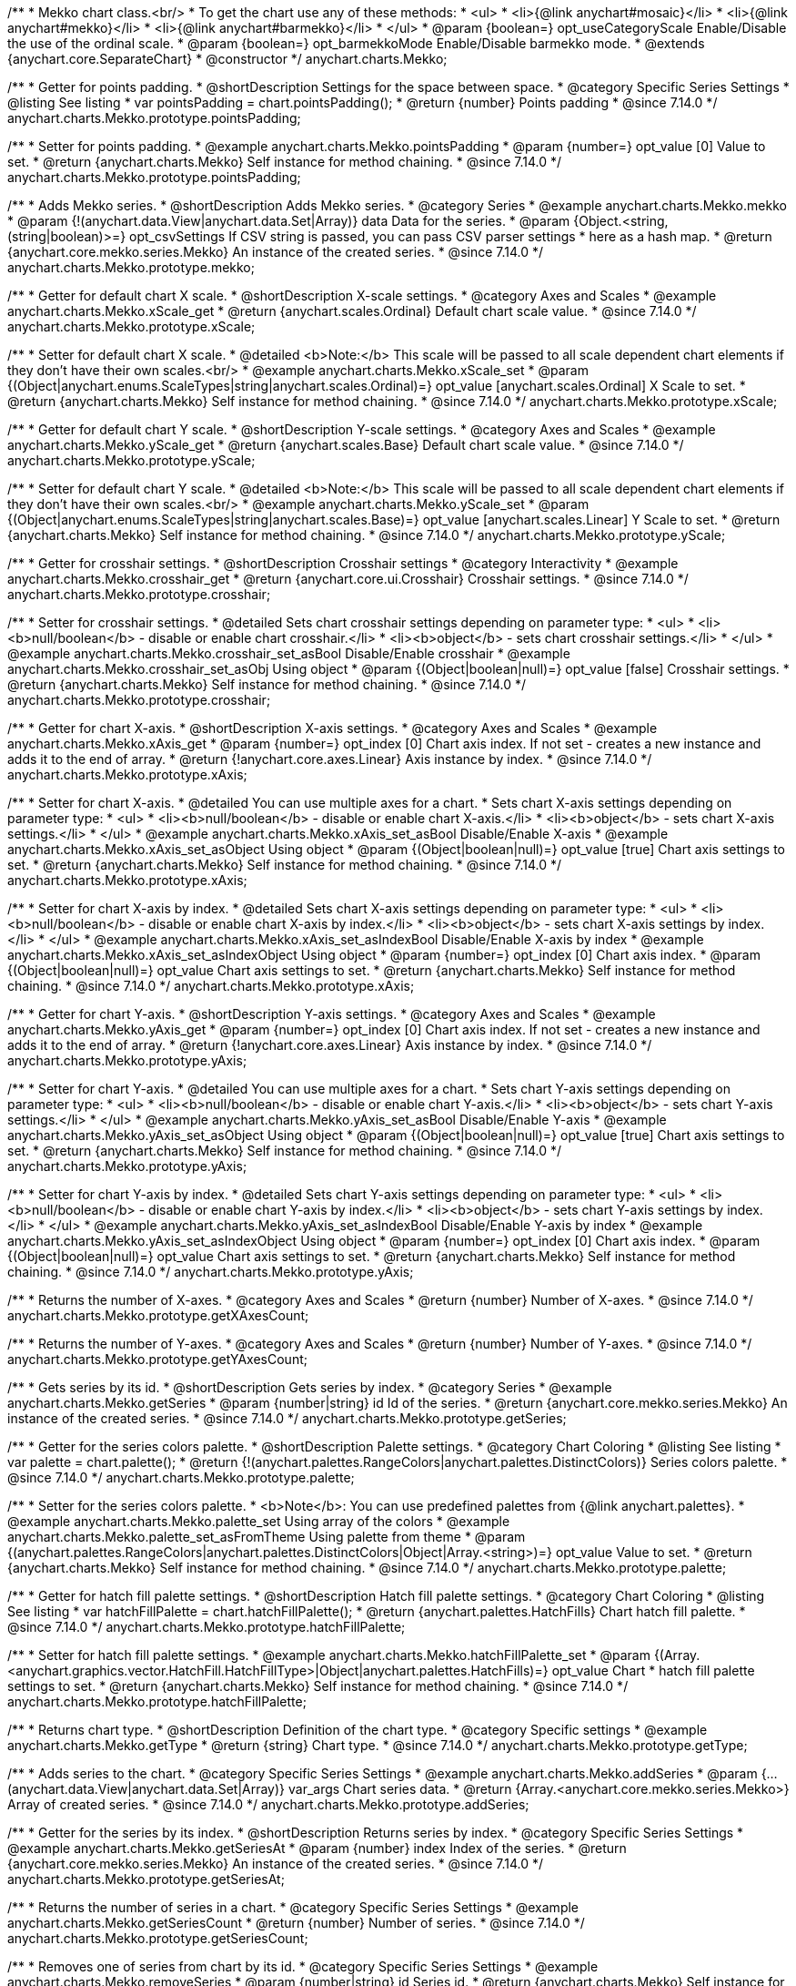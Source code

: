 /**
 * Mekko chart class.<br/>
 * To get the chart use any of these methods:
 *  <ul>
 *      <li>{@link anychart#mosaic}</li>
 *      <li>{@link anychart#mekko}</li>
 *      <li>{@link anychart#barmekko}</li>
 *  </ul>
 * @param {boolean=} opt_useCategoryScale Enable/Disable the use of the ordinal scale.
 * @param {boolean=} opt_barmekkoMode Enable/Disable barmekko mode.
 * @extends {anychart.core.SeparateChart}
 * @constructor
 */
anychart.charts.Mekko;

//----------------------------------------------------------------------------------------------------------------------
//
//  anychart.charts.Mekko.prototype.pointsPadding
//
//----------------------------------------------------------------------------------------------------------------------

/**
 * Getter for points padding.
 * @shortDescription Settings for the space between space.
 * @category Specific Series Settings
 * @listing See listing
 * var pointsPadding = chart.pointsPadding();
 * @return {number} Points padding
 * @since 7.14.0
 */
anychart.charts.Mekko.prototype.pointsPadding;

/**
 * Setter for points padding.
 * @example anychart.charts.Mekko.pointsPadding
 * @param {number=} opt_value [0] Value to set.
 * @return {anychart.charts.Mekko} Self instance for method chaining.
 * @since 7.14.0
 */
anychart.charts.Mekko.prototype.pointsPadding;

//----------------------------------------------------------------------------------------------------------------------
//
//  anychart.charts.Mekko.prototype.mekko
//
//----------------------------------------------------------------------------------------------------------------------

/**
 * Adds Mekko series.
 * @shortDescription Adds Mekko series.
 * @category Series
 * @example anychart.charts.Mekko.mekko
 * @param {!(anychart.data.View|anychart.data.Set|Array)} data Data for the series.
 * @param {Object.<string, (string|boolean)>=} opt_csvSettings If CSV string is passed, you can pass CSV parser settings
 *    here as a hash map.
 * @return {anychart.core.mekko.series.Mekko}  An instance of the created series.
 * @since 7.14.0
 */
anychart.charts.Mekko.prototype.mekko;


//----------------------------------------------------------------------------------------------------------------------
//
//  anychart.charts.Mekko.prototype.xScale;
//
//----------------------------------------------------------------------------------------------------------------------

/**
 * Getter for default chart X scale.
 * @shortDescription X-scale settings.
 * @category Axes and Scales
 * @example anychart.charts.Mekko.xScale_get
 * @return {anychart.scales.Ordinal} Default chart scale value.
 * @since 7.14.0
 */
anychart.charts.Mekko.prototype.xScale;

/**
 * Setter for default chart X scale.
 * @detailed <b>Note:</b> This scale will be passed to all scale dependent chart elements if they don't have their own scales.<br/>
 * @example anychart.charts.Mekko.xScale_set
 * @param {(Object|anychart.enums.ScaleTypes|string|anychart.scales.Ordinal)=} opt_value [anychart.scales.Ordinal] X Scale to set.
 * @return {anychart.charts.Mekko} Self instance for method chaining.
 * @since 7.14.0
 */
anychart.charts.Mekko.prototype.xScale;

//----------------------------------------------------------------------------------------------------------------------
//
//  anychart.charts.Mekko.prototype.yScale;
//
//----------------------------------------------------------------------------------------------------------------------

/**
 * Getter for default chart Y scale.
 * @shortDescription Y-scale settings.
 * @category Axes and Scales
 * @example anychart.charts.Mekko.yScale_get
 * @return {anychart.scales.Base} Default chart scale value.
 * @since 7.14.0
 */
anychart.charts.Mekko.prototype.yScale;

/**
 * Setter for default chart Y scale.
 * @detailed <b>Note:</b> This scale will be passed to all scale dependent chart elements if they don't have their own scales.<br/>
 * @example anychart.charts.Mekko.yScale_set
 * @param {(Object|anychart.enums.ScaleTypes|string|anychart.scales.Base)=} opt_value [anychart.scales.Linear] Y Scale to set.
 * @return {anychart.charts.Mekko} Self instance for method chaining.
 * @since 7.14.0
 */
anychart.charts.Mekko.prototype.yScale;

//----------------------------------------------------------------------------------------------------------------------
//
//  anychart.charts.Mekko.prototype.crosshair
//
//----------------------------------------------------------------------------------------------------------------------

/**
 * Getter for crosshair settings.
 * @shortDescription Crosshair settings
 * @category Interactivity
 * @example anychart.charts.Mekko.crosshair_get
 * @return {anychart.core.ui.Crosshair} Crosshair settings.
 * @since 7.14.0
 */
anychart.charts.Mekko.prototype.crosshair;

/**
 * Setter for crosshair settings.
 * @detailed Sets chart crosshair settings depending on parameter type:
 * <ul>
 *   <li><b>null/boolean</b> - disable or enable chart crosshair.</li>
 *   <li><b>object</b> - sets chart crosshair settings.</li>
 * </ul>
 * @example anychart.charts.Mekko.crosshair_set_asBool Disable/Enable crosshair
 * @example anychart.charts.Mekko.crosshair_set_asObj Using object
 * @param {(Object|boolean|null)=} opt_value [false] Crosshair settings.
 * @return {anychart.charts.Mekko} Self instance for method chaining.
 * @since 7.14.0
 */
anychart.charts.Mekko.prototype.crosshair;

//----------------------------------------------------------------------------------------------------------------------
//
//  anychart.charts.Mekko.prototype.xAxis
//
//----------------------------------------------------------------------------------------------------------------------

/**
 * Getter for chart X-axis.
 * @shortDescription X-axis settings.
 * @category Axes and Scales
 * @example anychart.charts.Mekko.xAxis_get
 * @param {number=} opt_index [0] Chart axis index. If not set - creates a new instance and adds it to the end of array.
 * @return {!anychart.core.axes.Linear} Axis instance by index.
 * @since 7.14.0
 */
anychart.charts.Mekko.prototype.xAxis;

/**
 * Setter for chart X-axis.
 * @detailed You can use multiple axes for a chart.
 * Sets chart X-axis settings depending on parameter type:
 * <ul>
 *   <li><b>null/boolean</b> - disable or enable chart X-axis.</li>
 *   <li><b>object</b> - sets chart X-axis settings.</li>
 * </ul>
 * @example anychart.charts.Mekko.xAxis_set_asBool Disable/Enable X-axis
 * @example anychart.charts.Mekko.xAxis_set_asObject Using object
 * @param {(Object|boolean|null)=} opt_value [true] Chart axis settings to set.
 * @return {anychart.charts.Mekko} Self instance for method chaining.
 * @since 7.14.0
 */
anychart.charts.Mekko.prototype.xAxis;

/**
 * Setter for chart X-axis by index.
 * @detailed Sets chart X-axis settings depending on parameter type:
 * <ul>
 *   <li><b>null/boolean</b> - disable or enable chart X-axis by index.</li>
 *   <li><b>object</b> - sets chart X-axis settings by index.</li>
 * </ul>
 * @example anychart.charts.Mekko.xAxis_set_asIndexBool Disable/Enable X-axis by index
 * @example anychart.charts.Mekko.xAxis_set_asIndexObject Using object
 * @param {number=} opt_index [0] Chart axis index.
 * @param {(Object|boolean|null)=} opt_value Chart axis settings to set.
 * @return {anychart.charts.Mekko} Self instance for method chaining.
 * @since 7.14.0
 */
anychart.charts.Mekko.prototype.xAxis;

//----------------------------------------------------------------------------------------------------------------------
//
//  anychart.charts.Mekko.prototype.yAxis;
//
//----------------------------------------------------------------------------------------------------------------------

/**
 * Getter for chart Y-axis.
 * @shortDescription Y-axis settings.
 * @category Axes and Scales
 * @example anychart.charts.Mekko.yAxis_get
 * @param {number=} opt_index [0] Chart axis index. If not set - creates a new instance and adds it to the end of array.
 * @return {!anychart.core.axes.Linear} Axis instance by index.
 * @since 7.14.0
 */
anychart.charts.Mekko.prototype.yAxis;

/**
 * Setter for chart Y-axis.
 * @detailed You can use multiple axes for a chart.
 * Sets chart Y-axis settings depending on parameter type:
 * <ul>
 *   <li><b>null/boolean</b> - disable or enable chart Y-axis.</li>
 *   <li><b>object</b> - sets chart Y-axis settings.</li>
 * </ul>
 * @example anychart.charts.Mekko.yAxis_set_asBool Disable/Enable Y-axis
 * @example anychart.charts.Mekko.yAxis_set_asObject Using object
 * @param {(Object|boolean|null)=} opt_value [true] Chart axis settings to set.
 * @return {anychart.charts.Mekko} Self instance for method chaining.
 * @since 7.14.0
 */
anychart.charts.Mekko.prototype.yAxis;

/**
 * Setter for chart Y-axis by index.
 * @detailed Sets chart Y-axis settings depending on parameter type:
 * <ul>
 *   <li><b>null/boolean</b> - disable or enable chart Y-axis by index.</li>
 *   <li><b>object</b> - sets chart Y-axis settings by index.</li>
 * </ul>
 * @example anychart.charts.Mekko.yAxis_set_asIndexBool Disable/Enable Y-axis by index
 * @example anychart.charts.Mekko.yAxis_set_asIndexObject Using object
 * @param {number=} opt_index [0] Chart axis index.
 * @param {(Object|boolean|null)=} opt_value Chart axis settings to set.
 * @return {anychart.charts.Mekko} Self instance for method chaining.
 * @since 7.14.0
 */
anychart.charts.Mekko.prototype.yAxis;


//----------------------------------------------------------------------------------------------------------------------
//
//  anychart.charts.Mekko.prototype.getXAxesCount
//
//----------------------------------------------------------------------------------------------------------------------

/**
 * Returns the number of X-axes.
 * @category Axes and Scales
 * @return {number} Number of X-axes.
 * @since 7.14.0
 */
anychart.charts.Mekko.prototype.getXAxesCount;

//----------------------------------------------------------------------------------------------------------------------
//
//  anychart.core.Mekko.prototype.getYAxesCount
//
//----------------------------------------------------------------------------------------------------------------------

/**
 * Returns the number of Y-axes.
 * @category Axes and Scales
 * @return {number} Number of Y-axes.
 * @since 7.14.0
 */
anychart.charts.Mekko.prototype.getYAxesCount;


//----------------------------------------------------------------------------------------------------------------------
//
//  anychart.charts.Mekko.prototype.getSeries
//
//----------------------------------------------------------------------------------------------------------------------

/**
 * Gets series by its id.
 * @shortDescription Gets series by index.
 * @category Series
 * @example anychart.charts.Mekko.getSeries
 * @param {number|string} id Id of the series.
 * @return {anychart.core.mekko.series.Mekko} An instance of the created series.
 * @since 7.14.0
 */
anychart.charts.Mekko.prototype.getSeries;



//----------------------------------------------------------------------------------------------------------------------
//
//  anychart.charts.Mekko.prototype.palette;
//
//----------------------------------------------------------------------------------------------------------------------

/**
 * Getter for the series colors palette.
 * @shortDescription Palette settings.
 * @category Chart Coloring
 * @listing See listing
 * var palette = chart.palette();
 * @return {!(anychart.palettes.RangeColors|anychart.palettes.DistinctColors)} Series colors palette.
 * @since 7.14.0
 */
anychart.charts.Mekko.prototype.palette;

/**
 * Setter for the series colors palette.
 * <b>Note</b>: You can use predefined palettes from {@link anychart.palettes}.
 * @example anychart.charts.Mekko.palette_set Using array of the colors
 * @example anychart.charts.Mekko.palette_set_asFromTheme Using palette from theme
 * @param {(anychart.palettes.RangeColors|anychart.palettes.DistinctColors|Object|Array.<string>)=} opt_value Value to set.
 * @return {anychart.charts.Mekko} Self instance for method chaining.
 * @since 7.14.0
 */
anychart.charts.Mekko.prototype.palette;

//----------------------------------------------------------------------------------------------------------------------
//
//  anychart.charts.Mekko.prototype.hatchFillPalette
//
//----------------------------------------------------------------------------------------------------------------------

/**
 * Getter for hatch fill palette settings.
 * @shortDescription Hatch fill palette settings.
 * @category Chart Coloring
 * @listing See listing
 * var hatchFillPalette = chart.hatchFillPalette();
 * @return {anychart.palettes.HatchFills} Chart hatch fill palette.
 * @since 7.14.0
 */
anychart.charts.Mekko.prototype.hatchFillPalette;

/**
 * Setter for hatch fill palette settings.
 * @example anychart.charts.Mekko.hatchFillPalette_set
 * @param {(Array.<anychart.graphics.vector.HatchFill.HatchFillType>|Object|anychart.palettes.HatchFills)=} opt_value Chart
 * hatch fill palette settings to set.
 * @return {anychart.charts.Mekko} Self instance for method chaining.
 * @since 7.14.0
 */
anychart.charts.Mekko.prototype.hatchFillPalette;

//----------------------------------------------------------------------------------------------------------------------
//
//  anychart.charts.Mekko.prototype.getType
//
//----------------------------------------------------------------------------------------------------------------------

/**
 * Returns chart type.
 * @shortDescription Definition of the chart type.
 * @category Specific settings
 * @example anychart.charts.Mekko.getType
 * @return {string} Chart type.
 * @since 7.14.0
 */
anychart.charts.Mekko.prototype.getType;


//----------------------------------------------------------------------------------------------------------------------
//
//  anychart.charts.Mekko.prototype.addSeries
//
//----------------------------------------------------------------------------------------------------------------------

/**
 * Adds series to the chart.
 * @category Specific Series Settings
 * @example anychart.charts.Mekko.addSeries
 * @param {...(anychart.data.View|anychart.data.Set|Array)} var_args Chart series data.
 * @return {Array.<anychart.core.mekko.series.Mekko>} Array of created series.
 * @since 7.14.0
 */
anychart.charts.Mekko.prototype.addSeries;

//----------------------------------------------------------------------------------------------------------------------
//
//  anychart.charts.Mekko.prototype.getSeriesAt
//
//----------------------------------------------------------------------------------------------------------------------

/**
 * Getter for the series by its index.
 * @shortDescription Returns series by index.
 * @category Specific Series Settings
 * @example anychart.charts.Mekko.getSeriesAt
 * @param {number} index Index of the series.
 * @return {anychart.core.mekko.series.Mekko} An instance of the created series.
 * @since 7.14.0
 */
anychart.charts.Mekko.prototype.getSeriesAt;

//----------------------------------------------------------------------------------------------------------------------
//
//  anychart.charts.Mekko.prototype.getSeriesCount
//
//----------------------------------------------------------------------------------------------------------------------

/**
 * Returns the number of series in a chart.
 * @category Specific Series Settings
 * @example anychart.charts.Mekko.getSeriesCount
 * @return {number} Number of series.
 * @since 7.14.0
 */
anychart.charts.Mekko.prototype.getSeriesCount;

//----------------------------------------------------------------------------------------------------------------------
//
//  anychart.charts.Mekko.prototype.removeSeries
//
//----------------------------------------------------------------------------------------------------------------------

/**
 * Removes one of series from chart by its id.
 * @category Specific Series Settings
 * @example anychart.charts.Mekko.removeSeries
 * @param {number|string} id Series id.
 * @return {anychart.charts.Mekko} Self instance for method chaining.
 * @since 7.14.0
 */
anychart.charts.Mekko.prototype.removeSeries;

//----------------------------------------------------------------------------------------------------------------------
//
//  anychart.charts.Mekko.prototype.removeSeriesAt
//
//----------------------------------------------------------------------------------------------------------------------

/**
 * Removes one of series from chart by its index.
 * @category Specific Series Settings
 * @example anychart.charts.Mekko.removeSeriesAt
 * @param {number} index Series index.
 * @return {anychart.charts.Mekko} Self instance for method chaining.
 * @since 7.14.0
 */
anychart.charts.Mekko.prototype.removeSeriesAt;

//----------------------------------------------------------------------------------------------------------------------
//
//  anychart.charts.Mekko.prototype.removeAllSeries
//
//----------------------------------------------------------------------------------------------------------------------

/**
 * Removes all series from chart.
 * @category Specific Series Settings
 * @example anychart.charts.Mekko.removeAllSeries
 * @return {anychart.charts.Mekko} Self instance for method chaining.
 * @since 7.14.0
 */
anychart.charts.Mekko.prototype.removeAllSeries;

//----------------------------------------------------------------------------------------------------------------------
//
//  anychart.charts.Mekko.prototype.getPlotBounds
//
//----------------------------------------------------------------------------------------------------------------------

/**
 * Gets data bounds of the chart.<br/>
 * <b>Note:</b> Works only after {@link anychart.charts.Mekko#draw} is called.
 * @shortDescription Returns data bounds of the chart.
 * @category Size and Position
 * @example anychart.charts.Mekko.getPlotBounds
 * @return {anychart.math.Rect} Data bounds of the chart.
 * @since 7.14.0
 */
anychart.charts.Mekko.prototype.getPlotBounds;

//----------------------------------------------------------------------------------------------------------------------
//
//  anychart.core.Mekko.prototype.annotations
//
//----------------------------------------------------------------------------------------------------------------------

/**
 * Getter for the annotations.
 * @shortDescription Creates annotations.
 * @category Specific settings
 * @example anychart.charts.Mekko.annotations_get
 * @return {anychart.core.annotations.PlotController} The plot annotations.
 * @since 7.14.0
 */
anychart.charts.Mekko.prototype.annotations;

/**
 * Setter for the annotations.
 * @example anychart.charts.Mekko.annotations_set
 * @param {Array=} opt_annotationsList Annotations list to set.
 * @return {anychart.charts.Mekko} Self instance for method chaining
 * @since 7.14.0
 */
anychart.charts.Mekko.prototype.annotations;

//----------------------------------------------------------------------------------------------------------------------
//
//  anychart.charts.Mekko.prototype.data
//
//----------------------------------------------------------------------------------------------------------------------

/**
 * Getter for the data.
 * @example anychart.charts.Mekko.data_get
 * @return {anychart.data.View} The data view.
 * @since 7.14.0
 */
anychart.charts.Mekko.prototype.data;

/**
 * Setter for the data.
 * @example anychart.charts.Mekko.data_set_asArray Using array
 * @example anychart.charts.Mekko.data_set_asTableData Using data settings
 * @param {(anychart.data.Set|anychart.data.DataSettings|Array)=} opt_value Value to set
 * @return {anychart.charts.Mekko} Self instance for method chaining.
 * @since 7.14.0
 */
anychart.charts.Mekko.prototype.data;

//---------------------------------------------------------------------------------------------------------------------- 
// 
//  anychart.charts.Mekko.prototype.labels
//  
//---------------------------------------------------------------------------------------------------------------------  

/** 
 * Getter for chart data labels. 
 * @shortDescription Labels settings. 
 * @category Point Elements 
 * @example anychart.charts.Mekko.labels_get
 * @return {anychart.core.ui.LabelsFactory} Labels instance.
 * @since 7.14.0
 */
anychart.charts.Mekko.prototype.labels;

/** 
 * Setter for chart data labels.
 * @detailed Sets chart labels settings depending on parameter type:
 * <ul>
 *   <li><b>null/boolean</b> - disable or enable chart labels.</li>
 *   <li><b>object</b> - sets chart labels settings.</li>
 * </ul>
 * @example anychart.charts.Mekko.labels_set_asBool Enable/Disable chart labels
 * @example anychart.charts.Mekko.labels_set_asObj Using object
 * @param {(Object|boolean|null)=} opt_value Series data labels settings.
 * @return {anychart.charts.Cartesian} Self instance for method chaining.
 * @since 7.14.0
 */
anychart.charts.Mekko.prototype.labels;

/** @inheritDoc */
anychart.charts.Mekko.prototype.credits;

/** @inheritDoc */
anychart.charts.Mekko.prototype.exports;

/** @inheritDoc */
anychart.charts.Mekko.prototype.noData;

/** @inheritDoc */
anychart.charts.Mekko.prototype.autoRedraw;

/** @inheritDoc */
anychart.charts.Mekko.prototype.tooltip;

/** @inheritDoc */
anychart.charts.Mekko.prototype.title;



